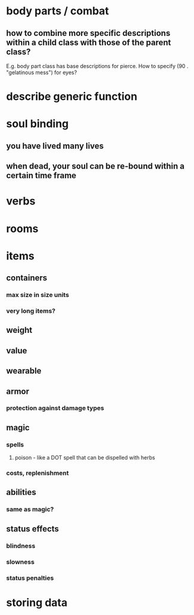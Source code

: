 * body parts / combat
** how to combine more specific descriptions within a child class with those of the parent class?
E.g. body part class has base descriptions for pierce. How to specify
(90 . "gelatinous mess") for eyes?

* describe generic function
* soul binding
** you have lived many lives
** when dead, your soul can be re-bound within a certain time frame
* verbs
* rooms
* items
** containers
*** max size in size units
*** very long items?
** weight 
** value
** wearable
** armor
*** protection against damage types
** magic
*** spells
**** poison - like a DOT spell that can be dispelled with herbs
*** costs, replenishment
** abilities
*** same as magic?
** status effects
*** blindness
*** slowness
*** status penalties
* storing data
